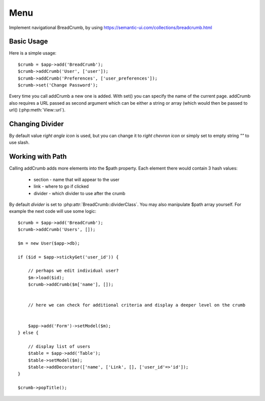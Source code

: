 
.. _menu:

====
Menu
====

.. php:namespace:: atk4\ui
.. php:class:: BreadCrumb

Implement navigational BreadCrumb, by using https://semantic-ui.com/collections/breadcrumb.html

Basic Usage
===========

.. php:method:: addCrumb()
.. php:method:: set()

Here is a simple usage::

    $crumb = $app->add('BreadCrumb');
    $crumb->addCrumb('User', ['user']);
    $crumb->addCrumb('Preferences', ['user_preferences']);
    $crumb->set('Change Password');

Every time you call addCrumb a new one is added. With set() you can specify the name of the current page.
addCrumb also requires a URL passed as second argument which can be either a string or array (which would then
be passed to url() (:php:meth:`View::url`).

Changing Divider
================

.. php:attr:: $dividerClass

By default value `right angle icon` is used, but you can change it to `right chevron icon` or simply set to empty string `""`
to use slash.


Working with Path
=================

.. php:attr:: $path
.. php:method: popTitle()

Calling addCrumb adds more elements into the $path property. Each element there would contain 3 hash values:

 - section - name that will appear to the user
 - link - where to go if clicked
 - divider - which divider to use after the crumb

By default `divider` is set to :php:attr:`BreadCrumb::dividerClass`. You may also manipulate $path array yourself.
For example the next code will use some logic::

    $crumb = $app->add('BreadCrumb');
    $crumb->addCrumb('Users', []);

    $m = new User($app->db);

    if ($id = $app->stickyGet('user_id')) {

        // perhaps we edit individual user?
        $m->load($id);
        $crumb->addCrumb($m['name'], []);


        // here we can check for additional criteria and display a deeper level on the crumb


        $app->add('Form')->setModel($m);
    } else {

        // display list of users
        $table = $app->add('Table');
        $table->setModel($m);
        $table->addDecorator(['name', ['Link', [], ['user_id'=>'id']);
    }

    $crumb->popTitle();


